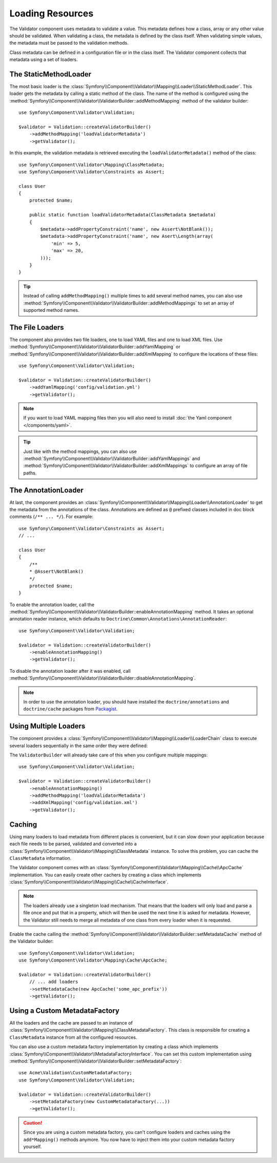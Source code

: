 .. index::
    single: Validator; Loading Resources

Loading Resources
=================

The Validator component uses metadata to validate a value. This metadata defines
how a class, array or any other value should be validated. When validating a
class, the metadata is defined by the class itself. When validating simple values,
the metadata must be passed to the validation methods.

Class metadata can be defined in a configuration file or in the class itself.
The Validator component collects that metadata using a set of loaders.

.. seealso::

    You'll learn how to define the metadata in :doc:`metadata`.

The StaticMethodLoader
----------------------

The most basic loader is the
:class:`Symfony\\Component\\Validator\\Mapping\\Loader\\StaticMethodLoader`.
This loader gets the metadata by calling a static method of the class. The name
of the method is configured using the
:method:`Symfony\\Component\\Validator\\ValidatorBuilder::addMethodMapping`
method of the validator builder::

    use Symfony\Component\Validator\Validation;

    $validator = Validation::createValidatorBuilder()
        ->addMethodMapping('loadValidatorMetadata')
        ->getValidator();

In this example, the validation metadata is retrieved executing the
``loadValidatorMetadata()`` method of the class::

    use Symfony\Component\Validator\Mapping\ClassMetadata;
    use Symfony\Component\Validator\Constraints as Assert;

    class User
    {
        protected $name;

        public static function loadValidatorMetadata(ClassMetadata $metadata)
        {
            $metadata->addPropertyConstraint('name', new Assert\NotBlank());
            $metadata->addPropertyConstraint('name', new Asert\Length(array(
                'min' => 5,
                'max' => 20,
            )));
        }
    }

.. tip::

    Instead of calling ``addMethodMapping()`` multiple times to add several
    method names, you can also use
    :method:`Symfony\\Component\\Validator\\ValidatorBuilder::addMethodMappings`
    to set an array of supported method names.

The File Loaders
----------------

The component also provides two file loaders, one to load YAML files and one to
load XML files. Use
:method:`Symfony\\Component\\Validator\\ValidatorBuilder::addYamlMapping` or
:method:`Symfony\\Component\\Validator\\ValidatorBuilder::addXmlMapping` to
configure the locations of these files::

    use Symfony\Component\Validator\Validation;

    $validator = Validation::createValidatorBuilder()
        ->addYamlMapping('config/validation.yml')
        ->getValidator();

.. note::

    If you want to load YAML mapping files then you will also need to install
    :doc:`the Yaml component </components/yaml>`.

.. tip::

    Just like with the method mappings, you can also use
    :method:`Symfony\\Component\\Validator\\ValidatorBuilder::addYamlMappings` and
    :method:`Symfony\\Component\\Validator\\ValidatorBuilder::addXmlMappings`
    to configure an array of file paths.

The AnnotationLoader
--------------------

At last, the component provides an
:class:`Symfony\\Component\\Validator\\Mapping\\Loader\\AnnotationLoader` to get
the metadata from the annotations of the class. Annotations are defined as ``@``
prefixed classes included in doc block comments (``/** ... */``). For example::

    use Symfony\Component\Validator\Constraints as Assert;
    // ...

    class User
    {
        /**
        * @Assert\NotBlank()
        */
        protected $name;
    }

To enable the annotation loader, call the
:method:`Symfony\\Component\\Validator\\ValidatorBuilder::enableAnnotationMapping`
method. It takes an optional annotation reader instance, which defaults to
``Doctrine\Common\Annotations\AnnotationReader``::

    use Symfony\Component\Validator\Validation;

    $validator = Validation::createValidatorBuilder()
        ->enableAnnotationMapping()
        ->getValidator();

To disable the annotation loader after it was enabled, call
:method:`Symfony\\Component\\Validator\\ValidatorBuilder::disableAnnotationMapping`.

.. note::

    In order to use the annotation loader, you should have installed the
    ``doctrine/annotations`` and ``doctrine/cache`` packages from `Packagist`_.

Using Multiple Loaders
----------------------

The component provides a
:class:`Symfony\\Component\\Validator\\Mapping\\Loader\\LoaderChain` class to
execute several loaders sequentially in the same order they were defined:

The ``ValidatorBuilder`` will already take care of this when you configure
multiple mappings::

    use Symfony\Component\Validator\Validation;

    $validator = Validation::createValidatorBuilder()
        ->enableAnnotationMapping()
        ->addMethodMapping('loadValidatorMetadata')
        ->addXmlMapping('config/validation.xml')
        ->getValidator();

Caching
-------

Using many loaders to load metadata from different places is convenient, but it
can slow down your application because each file needs to be parsed, validated
and converted into a :class:`Symfony\\Component\\Validator\\Mapping\\ClassMetadata`
instance. To solve this problem, you can cache the ``ClassMetadata`` information.

The Validator component comes with an
:class:`Symfony\\Component\\Validator\\Mapping\\Cache\\ApcCache`
implementation. You can easily create other cachers by creating a class which
implements :class:`Symfony\\Component\\Validator\\Mapping\\Cache\\CacheInterface`.

.. note::

    The loaders already use a singleton load mechanism. That means that the
    loaders will only load and parse a file once and put that in a property,
    which will then be used the next time it is asked for metadata. However,
    the Validator still needs to merge all metadata of one class from every
    loader when it is requested.

Enable the cache calling the
:method:`Symfony\\Component\\Validator\\ValidatorBuilder::setMetadataCache`
method of the Validator builder::

    use Symfony\Component\Validator\Validation;
    use Symfony\Component\Validator\Mapping\Cache\ApcCache;

    $validator = Validation::createValidatorBuilder()
        // ... add loaders
        ->setMetadataCache(new ApcCache('some_apc_prefix'))
        ->getValidator();

Using a Custom MetadataFactory
------------------------------

All the loaders and the cache are passed to an instance of
:class:`Symfony\\Component\\Validator\\Mapping\\ClassMetadataFactory`. This
class is responsible for creating a ``ClassMetadata`` instance from all the
configured resources.

You can also use a custom metadata factory implementation by creating a class
which implements
:class:`Symfony\\Component\\Validator\\MetadataFactoryInterface`. You can set
this custom implementation using
:method:`Symfony\\Component\\Validator\\ValidatorBuilder::setMetadataFactory`::

    use Acme\Validation\CustomMetadataFactory;
    use Symfony\Component\Validator\Validation;

    $validator = Validation::createValidatorBuilder()
        ->setMetadataFactory(new CustomMetadataFactory(...))
        ->getValidator();

.. caution::

    Since you are using a custom metadata factory, you can't configure loaders
    and caches using the ``add*Mapping()`` methods anymore. You now have to
    inject them into your custom metadata factory yourself.

.. _`Packagist`: https://packagist.org
